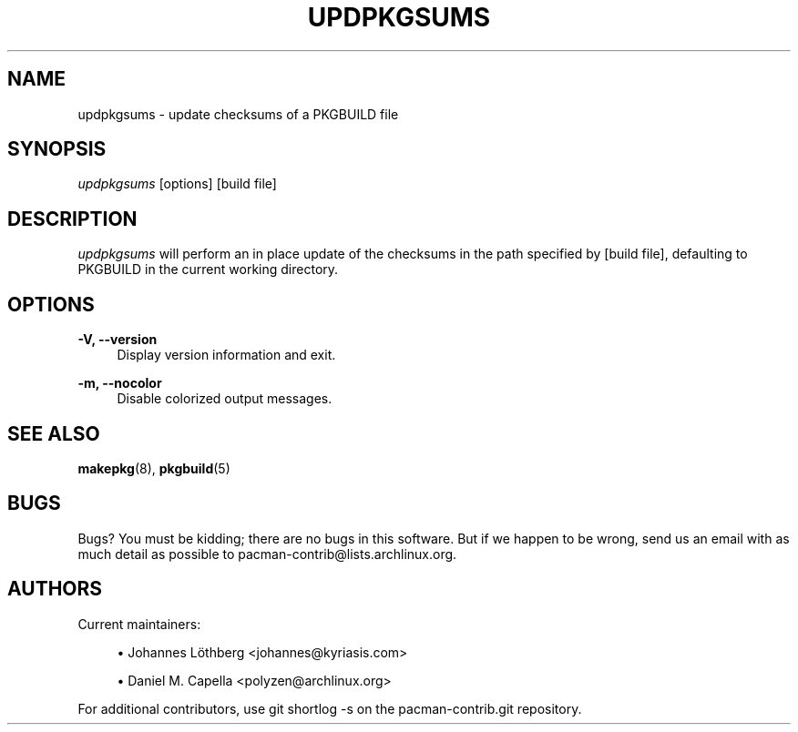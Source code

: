 '\" t
.\"     Title: updpkgsums
.\"    Author: [see the "Authors" section]
.\" Generator: DocBook XSL Stylesheets vsnapshot <http://docbook.sf.net/>
.\"      Date: 2022-05-04
.\"    Manual: Pacman-contrib Manual
.\"    Source: Pacman-contrib 1.5.1
.\"  Language: English
.\"
.TH "UPDPKGSUMS" "8" "2022\-05\-04" "Pacman\-contrib 1\&.5\&.1" "Pacman\-contrib Manual"
.\" -----------------------------------------------------------------
.\" * Define some portability stuff
.\" -----------------------------------------------------------------
.\" ~~~~~~~~~~~~~~~~~~~~~~~~~~~~~~~~~~~~~~~~~~~~~~~~~~~~~~~~~~~~~~~~~
.\" http://bugs.debian.org/507673
.\" http://lists.gnu.org/archive/html/groff/2009-02/msg00013.html
.\" ~~~~~~~~~~~~~~~~~~~~~~~~~~~~~~~~~~~~~~~~~~~~~~~~~~~~~~~~~~~~~~~~~
.ie \n(.g .ds Aq \(aq
.el       .ds Aq '
.\" -----------------------------------------------------------------
.\" * set default formatting
.\" -----------------------------------------------------------------
.\" disable hyphenation
.nh
.\" disable justification (adjust text to left margin only)
.ad l
.\" -----------------------------------------------------------------
.\" * MAIN CONTENT STARTS HERE *
.\" -----------------------------------------------------------------
.SH "NAME"
updpkgsums \- update checksums of a PKGBUILD file
.SH "SYNOPSIS"
.sp
\fIupdpkgsums\fR [options] [build file]
.SH "DESCRIPTION"
.sp
\fIupdpkgsums\fR will perform an in place update of the checksums in the path specified by [build file], defaulting to PKGBUILD in the current working directory\&.
.SH "OPTIONS"
.PP
\fB\-V, \-\-version\fR
.RS 4
Display version information and exit\&.
.RE
.PP
\fB\-m, \-\-nocolor\fR
.RS 4
Disable colorized output messages\&.
.RE
.SH "SEE ALSO"
.sp
\fBmakepkg\fR(8), \fBpkgbuild\fR(5)
.SH "BUGS"
.sp
Bugs? You must be kidding; there are no bugs in this software\&. But if we happen to be wrong, send us an email with as much detail as possible to pacman\-contrib@lists\&.archlinux\&.org\&.
.SH "AUTHORS"
.sp
Current maintainers:
.sp
.RS 4
.ie n \{\
\h'-04'\(bu\h'+03'\c
.\}
.el \{\
.sp -1
.IP \(bu 2.3
.\}
Johannes Löthberg <johannes@kyriasis\&.com>
.RE
.sp
.RS 4
.ie n \{\
\h'-04'\(bu\h'+03'\c
.\}
.el \{\
.sp -1
.IP \(bu 2.3
.\}
Daniel M\&. Capella <polyzen@archlinux\&.org>
.RE
.sp
For additional contributors, use git shortlog \-s on the pacman\-contrib\&.git repository\&.
